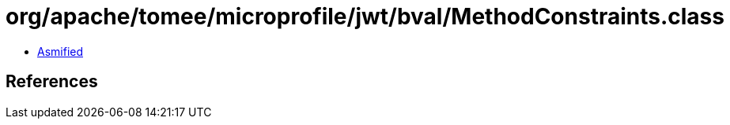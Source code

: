 = org/apache/tomee/microprofile/jwt/bval/MethodConstraints.class

 - link:MethodConstraints-asmified.java[Asmified]

== References


